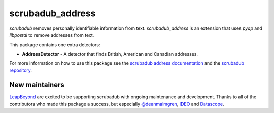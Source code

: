 
.. NOTES FOR CREATING A RELEASE:
..
..   * bump the version number in scrubadub_stanford/__init__.py
..   * update docs/changelog.rst
..   * git push
..   * create a release https://github.com/LeapBeyond/scrubadub_address/releases
..      * This should trigger a github action to upload to pypi
..      * ReadTheDocs.io should see any changes and also rebuild the docs


*****************
scrubadub_address
*****************

`scrubadub` removes personally identifiable information from text.
`scrubadub_address` is an extension that uses `pyap` and `libpostal` to remove addresses from text.

This package contains one extra detectors:

* **AddressDetector** - A detector that finds British, American and Canadian addresses.

For more information on how to use this package see the
`scrubadub address documentation <https://scrubadub.readthedocs.io/en/develop/addresses.html>`_
and the `scrubadub repository <https://github.com/LeapBeyond/scrubadub>`_.


.. image:: https://img.shields.io/github/workflow/status/LeapBeyond/scrubadub_address/Python%20package/master
   :target: https://github.com/LeapBeyond/scrubadub_address/actions?query=workflow%3A%22Python+package%22+branch%3Amaster
   :alt:  Build Status
.. image:: https://img.shields.io/pypi/v/scrubadub_address.svg
   :target: https://pypi.org/project/scrubadub_address/
   :alt:  Version
.. image:: https://img.shields.io/pypi/dm/scrubadub_address.svg
   :target: https://pypi.org/project/scrubadub_address/
   :alt:  Downloads
.. image:: https://coveralls.io/repos/github/LeapBeyond/scrubadub_address/badge.svg?branch=master
   :target: https://coveralls.io/r/LeapBeyond/scrubadub_address
   :alt:  Test Coverage
.. image:: https://readthedocs.org/projects/scrubadub/badge/?version=latest
   :target: https://readthedocs.org/projects/scrubadub/?badge=latest
   :alt:  Documentation Status


New maintainers
---------------

`LeapBeyond <http://leapbeyond.ai/>`_ are excited to be supporting scrubadub with ongoing maintenance and development.
Thanks to all of the contributors who made this package a success, but especially `@deanmalmgren <https://github.com/deanmalmgren>`_, `IDEO <https://www.ideo.com/>`_ and `Datascope <https://datascopeanalytics.com/>`_.
